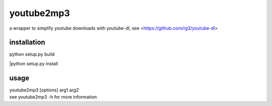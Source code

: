 youtube2mp3
===========
a wrapper to simplify youtube downloads with youtube-dl, see <https://github.com/rg3/youtube-dl>

installation
------------
| python setup.py build
|python setup.py install

usage
-----
| youtube2mp3 [options] arg1 arg2
| see youtube2mp3 -h for more information
